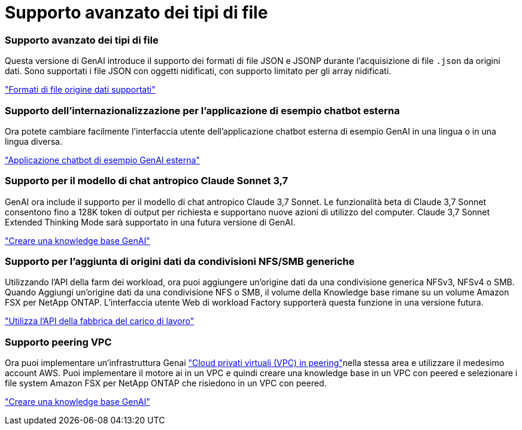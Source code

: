 = Supporto avanzato dei tipi di file
:allow-uri-read: 




=== Supporto avanzato dei tipi di file

Questa versione di GenAI introduce il supporto dei formati di file JSON e JSONP durante l'acquisizione di file `.json` da origini dati. Sono supportati i file JSON con oggetti nidificati, con supporto limitato per gli array nidificati.

link:https://docs.netapp.com/us-en/workload-genai/knowledge-base/identify-data-sources-knowledge-base.html#supported-data-source-file-formats["Formati di file origine dati supportati"]



=== Supporto dell'internazionalizzazione per l'applicazione di esempio chatbot esterna

Ora potete cambiare facilmente l'interfaccia utente dell'applicazione chatbot esterna di esempio GenAI in una lingua o in una lingua diversa.

link:https://github.com/NetApp/FSx-ONTAP-samples-scripts/tree/main/AI/GenAI-ChatBot-application-sample#netapp-workload-factory-genai-sample-application["Applicazione chatbot di esempio GenAI esterna"]



=== Supporto per il modello di chat antropico Claude Sonnet 3,7

GenAI ora include il supporto per il modello di chat antropico Claude 3,7 Sonnet. Le funzionalità beta di Claude 3,7 Sonnet consentono fino a 128K token di output per richiesta e supportano nuove azioni di utilizzo del computer. Claude 3,7 Sonnet Extended Thinking Mode sarà supportato in una futura versione di GenAI.

link:https://docs.netapp.com/us-en/workload-genai/knowledge-base/create-knowledgebase.html["Creare una knowledge base GenAI"]



=== Supporto per l'aggiunta di origini dati da condivisioni NFS/SMB generiche

Utilizzando l'API della farm dei workload, ora puoi aggiungere un'origine dati da una condivisione generica NFSv3, NFSv4 o SMB. Quando Aggiungi un'origine dati da una condivisione NFS o SMB, il volume della Knowledge base rimane su un volume Amazon FSX per NetApp ONTAP. L'interfaccia utente Web di workload Factory supporterà questa funzione in una versione futura.

link:https://console.workloads.netapp.com/api-doc["Utilizza l'API della fabbrica del carico di lavoro"^]



=== Supporto peering VPC

Ora puoi implementare un'infrastruttura Genai link:https://docs.aws.amazon.com/vpc/latest/peering/what-is-vpc-peering.html["Cloud privati virtuali (VPC) in peering"^]nella stessa area e utilizzare il medesimo account AWS. Puoi implementare il motore ai in un VPC e quindi creare una knowledge base in un VPC con peered e selezionare i file system Amazon FSX per NetApp ONTAP che risiedono in un VPC con peered.

link:https://docs.netapp.com/us-en/workload-genai/knowledge-base/create-knowledgebase.html["Creare una knowledge base GenAI"]
